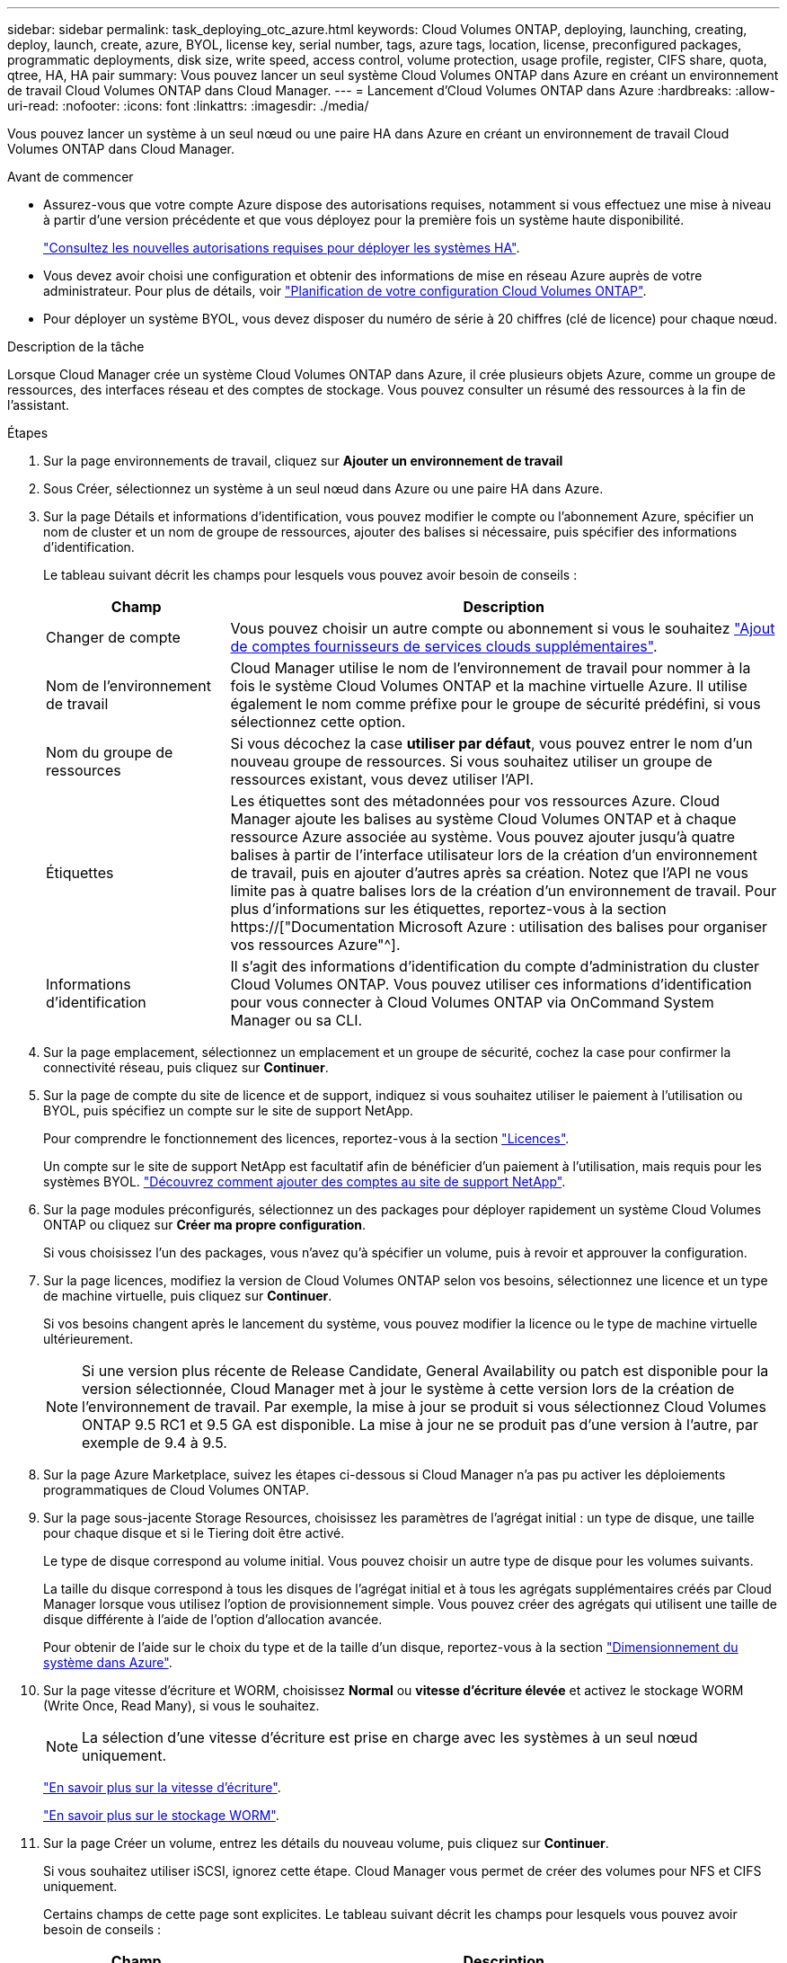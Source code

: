 ---
sidebar: sidebar 
permalink: task_deploying_otc_azure.html 
keywords: Cloud Volumes ONTAP, deploying, launching, creating, deploy, launch, create, azure, BYOL, license key, serial number, tags, azure tags, location, license, preconfigured packages, programmatic deployments, disk size, write speed, access control, volume protection, usage profile, register, CIFS share, quota, qtree, HA, HA pair 
summary: Vous pouvez lancer un seul système Cloud Volumes ONTAP dans Azure en créant un environnement de travail Cloud Volumes ONTAP dans Cloud Manager. 
---
= Lancement d'Cloud Volumes ONTAP dans Azure
:hardbreaks:
:allow-uri-read: 
:nofooter: 
:icons: font
:linkattrs: 
:imagesdir: ./media/


[role="lead"]
Vous pouvez lancer un système à un seul nœud ou une paire HA dans Azure en créant un environnement de travail Cloud Volumes ONTAP dans Cloud Manager.

.Avant de commencer
* Assurez-vous que votre compte Azure dispose des autorisations requises, notamment si vous effectuez une mise à niveau à partir d'une version précédente et que vous déployez pour la première fois un système haute disponibilité.
+
link:reference_new_occm.html#support-for-cloud-volumes-ontap-9-5-in-azure["Consultez les nouvelles autorisations requises pour déployer les systèmes HA"].

* Vous devez avoir choisi une configuration et obtenir des informations de mise en réseau Azure auprès de votre administrateur. Pour plus de détails, voir link:task_planning_your_config.html["Planification de votre configuration Cloud Volumes ONTAP"].
* Pour déployer un système BYOL, vous devez disposer du numéro de série à 20 chiffres (clé de licence) pour chaque nœud.


.Description de la tâche
Lorsque Cloud Manager crée un système Cloud Volumes ONTAP dans Azure, il crée plusieurs objets Azure, comme un groupe de ressources, des interfaces réseau et des comptes de stockage. Vous pouvez consulter un résumé des ressources à la fin de l'assistant.

.Étapes
. Sur la page environnements de travail, cliquez sur *Ajouter un environnement de travail*
. Sous Créer, sélectionnez un système à un seul nœud dans Azure ou une paire HA dans Azure.
. Sur la page Détails et informations d'identification, vous pouvez modifier le compte ou l'abonnement Azure, spécifier un nom de cluster et un nom de groupe de ressources, ajouter des balises si nécessaire, puis spécifier des informations d'identification.
+
Le tableau suivant décrit les champs pour lesquels vous pouvez avoir besoin de conseils :

+
[cols="25,75"]
|===
| Champ | Description 


| Changer de compte | Vous pouvez choisir un autre compte ou abonnement si vous le souhaitez link:task_adding_cloud_accounts.html#setting-up-and-adding-azure-accounts-to-cloud-manager["Ajout de comptes fournisseurs de services clouds supplémentaires"]. 


| Nom de l'environnement de travail | Cloud Manager utilise le nom de l'environnement de travail pour nommer à la fois le système Cloud Volumes ONTAP et la machine virtuelle Azure. Il utilise également le nom comme préfixe pour le groupe de sécurité prédéfini, si vous sélectionnez cette option. 


| Nom du groupe de ressources | Si vous décochez la case *utiliser par défaut*, vous pouvez entrer le nom d'un nouveau groupe de ressources. Si vous souhaitez utiliser un groupe de ressources existant, vous devez utiliser l'API. 


| Étiquettes | Les étiquettes sont des métadonnées pour vos ressources Azure. Cloud Manager ajoute les balises au système Cloud Volumes ONTAP et à chaque ressource Azure associée au système. Vous pouvez ajouter jusqu'à quatre balises à partir de l'interface utilisateur lors de la création d'un environnement de travail, puis en ajouter d'autres après sa création. Notez que l'API ne vous limite pas à quatre balises lors de la création d'un environnement de travail. Pour plus d'informations sur les étiquettes, reportez-vous à la section https://["Documentation Microsoft Azure : utilisation des balises pour organiser vos ressources Azure"^]. 


| Informations d'identification | Il s'agit des informations d'identification du compte d'administration du cluster Cloud Volumes ONTAP. Vous pouvez utiliser ces informations d'identification pour vous connecter à Cloud Volumes ONTAP via OnCommand System Manager ou sa CLI. 
|===
. Sur la page emplacement, sélectionnez un emplacement et un groupe de sécurité, cochez la case pour confirmer la connectivité réseau, puis cliquez sur *Continuer*.
. Sur la page de compte du site de licence et de support, indiquez si vous souhaitez utiliser le paiement à l'utilisation ou BYOL, puis spécifiez un compte sur le site de support NetApp.
+
Pour comprendre le fonctionnement des licences, reportez-vous à la section link:concept_licensing.html["Licences"].

+
Un compte sur le site de support NetApp est facultatif afin de bénéficier d'un paiement à l'utilisation, mais requis pour les systèmes BYOL. link:task_adding_nss_accounts.html["Découvrez comment ajouter des comptes au site de support NetApp"].

. Sur la page modules préconfigurés, sélectionnez un des packages pour déployer rapidement un système Cloud Volumes ONTAP ou cliquez sur *Créer ma propre configuration*.
+
Si vous choisissez l'un des packages, vous n'avez qu'à spécifier un volume, puis à revoir et approuver la configuration.

. Sur la page licences, modifiez la version de Cloud Volumes ONTAP selon vos besoins, sélectionnez une licence et un type de machine virtuelle, puis cliquez sur *Continuer*.
+
Si vos besoins changent après le lancement du système, vous pouvez modifier la licence ou le type de machine virtuelle ultérieurement.

+

NOTE: Si une version plus récente de Release Candidate, General Availability ou patch est disponible pour la version sélectionnée, Cloud Manager met à jour le système à cette version lors de la création de l'environnement de travail. Par exemple, la mise à jour se produit si vous sélectionnez Cloud Volumes ONTAP 9.5 RC1 et 9.5 GA est disponible. La mise à jour ne se produit pas d'une version à l'autre, par exemple de 9.4 à 9.5.

. Sur la page Azure Marketplace, suivez les étapes ci-dessous si Cloud Manager n'a pas pu activer les déploiements programmatiques de Cloud Volumes ONTAP.
. Sur la page sous-jacente Storage Resources, choisissez les paramètres de l'agrégat initial : un type de disque, une taille pour chaque disque et si le Tiering doit être activé.
+
Le type de disque correspond au volume initial. Vous pouvez choisir un autre type de disque pour les volumes suivants.

+
La taille du disque correspond à tous les disques de l'agrégat initial et à tous les agrégats supplémentaires créés par Cloud Manager lorsque vous utilisez l'option de provisionnement simple. Vous pouvez créer des agrégats qui utilisent une taille de disque différente à l'aide de l'option d'allocation avancée.

+
Pour obtenir de l'aide sur le choix du type et de la taille d'un disque, reportez-vous à la section link:task_planning_your_config.html#sizing-your-system-in-azure["Dimensionnement du système dans Azure"].

. Sur la page vitesse d'écriture et WORM, choisissez *Normal* ou *vitesse d'écriture élevée* et activez le stockage WORM (Write Once, Read Many), si vous le souhaitez.
+

NOTE: La sélection d'une vitesse d'écriture est prise en charge avec les systèmes à un seul nœud uniquement.

+
link:task_planning_your_config.html#choosing-a-write-speed["En savoir plus sur la vitesse d'écriture"].

+
link:concept_worm.html["En savoir plus sur le stockage WORM"].

. Sur la page Créer un volume, entrez les détails du nouveau volume, puis cliquez sur *Continuer*.
+
Si vous souhaitez utiliser iSCSI, ignorez cette étape. Cloud Manager vous permet de créer des volumes pour NFS et CIFS uniquement.

+
Certains champs de cette page sont explicites. Le tableau suivant décrit les champs pour lesquels vous pouvez avoir besoin de conseils :

+
[cols="25,75"]
|===
| Champ | Description 


| Taille | La taille maximale que vous pouvez saisir dépend en grande partie de l'activation du provisionnement fin, ce qui vous permet de créer un volume plus grand que le stockage physique actuellement disponible. 


| Contrôle d'accès (pour NFS uniquement) | Une stratégie d'exportation définit les clients du sous-réseau qui peuvent accéder au volume. Par défaut, Cloud Manager entre une valeur qui donne accès à toutes les instances du sous-réseau. 


| Autorisations et utilisateurs/groupes (pour CIFS uniquement) | Ces champs vous permettent de contrôler le niveau d'accès à un partage pour les utilisateurs et les groupes (également appelés listes de contrôle d'accès ou ACL). Vous pouvez spécifier des utilisateurs ou des groupes Windows locaux ou de domaine, ou des utilisateurs ou des groupes UNIX. Si vous spécifiez un nom d'utilisateur Windows de domaine, vous devez inclure le domaine de l'utilisateur à l'aide du format domaine\nom d'utilisateur. 


| Stratégie Snapshot | Une stratégie de copie Snapshot spécifie la fréquence et le nombre de copies Snapshot créées automatiquement. Une copie Snapshot de NetApp est une image système de fichiers instantanée qui n'a aucun impact sur les performances et nécessite un stockage minimal. Vous pouvez choisir la règle par défaut ou aucune. Vous pouvez en choisir aucune pour les données transitoires : par exemple, tempdb pour Microsoft SQL Server. 
|===
+
L'image suivante montre la page Volume remplie pour le protocole CIFS :

+
image:screenshot_cot_vol.gif["Capture d'écran : affiche la page Volume remplie pour une instance Cloud Volumes ONTAP."]

. Si vous avez choisi le protocole CIFS, configurez un serveur CIFS sur la page d'installation CIFS :
+
[cols="25,75"]
|===
| Champ | Description 


| Adresse IP principale et secondaire DNS | Les adresses IP des serveurs DNS qui fournissent la résolution de noms pour le serveur CIFS. Les serveurs DNS répertoriés doivent contenir les enregistrements d'emplacement de service (SRV) nécessaires à la localisation des serveurs LDAP et des contrôleurs de domaine Active Directory pour le domaine auquel le serveur CIFS se joindra. 


| Domaine Active Directory à rejoindre | Le FQDN du domaine Active Directory (AD) auquel vous souhaitez joindre le serveur CIFS. 


| Informations d'identification autorisées à rejoindre le domaine | Nom et mot de passe d'un compte Windows disposant de privilèges suffisants pour ajouter des ordinateurs à l'unité d'organisation spécifiée dans le domaine AD. 


| Nom NetBIOS du serveur CIFS | Nom de serveur CIFS unique dans le domaine AD. 


| Unité organisationnelle | Unité organisationnelle du domaine AD à associer au serveur CIFS. La valeur par défaut est CN=Computers. 


| Domaine DNS | Le domaine DNS de la machine virtuelle de stockage Cloud Volumes ONTAP (SVM). Dans la plupart des cas, le domaine est identique au domaine AD. 


| Serveur NTP | Sélectionnez *utiliser le domaine Active Directory* pour configurer un serveur NTP à l'aide du DNS Active Directory. Si vous devez configurer un serveur NTP à l'aide d'une autre adresse, vous devez utiliser l'API. Voir la link:api.html["Guide du développeur de l'API Cloud Manager"^] pour plus d'informations. 
|===
. Sur la page Profil d'utilisation, Type de disque et Stratégie de hiérarchisation, choisissez si vous souhaitez activer les fonctionnalités d'efficacité du stockage et modifiez la stratégie de hiérarchisation, si nécessaire.
+

NOTE: Le Tiering du stockage est pris en charge avec les systèmes à un seul nœud.

+
Pour plus d'informations, voir link:task_planning_your_config.html#choosing-a-volume-usage-profile["Présentation des profils d'utilisation des volumes"] et link:concept_data_tiering.html["Vue d'ensemble du hiérarchisation des données"].

. Sur la page Review & Approve, vérifiez et confirmez vos sélections :
+
.. Consultez les détails de la configuration.
.. Cliquez sur *plus d'informations* pour en savoir plus sur le support et les ressources Azure que Cloud Manager achètera.
.. Cochez les cases *Je comprends...*.
.. Cliquez sur *Go*.




.Résultat
Cloud Manager déploie le système Cloud Volumes ONTAP. Vous pouvez suivre la progression dans la chronologie.

Si vous rencontrez des problèmes lors du déploiement du système Cloud Volumes ONTAP, consultez le message d'échec. Vous pouvez également sélectionner l'environnement de travail et cliquer sur *recréer l'environnement*.

Pour obtenir de l'aide supplémentaire, consultez la page https://["Prise en charge de NetApp Cloud Volumes ONTAP"^].

.Une fois que vous avez terminé
* Si vous avez provisionné un partage CIFS, donnez aux utilisateurs ou aux groupes des autorisations sur les fichiers et les dossiers et vérifiez que ces utilisateurs peuvent accéder au partage et créer un fichier.
* Si vous souhaitez appliquer des quotas aux volumes, utilisez System Manager ou l'interface de ligne de commande.
+
Les quotas vous permettent de restreindre ou de suivre l'espace disque et le nombre de fichiers utilisés par un utilisateur, un groupe ou un qtree.


